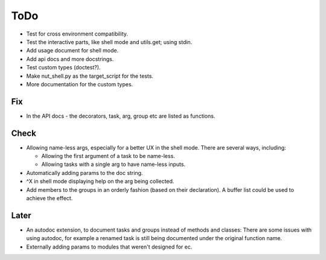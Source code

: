 ToDo
=====

* Test for cross environment compatibility.

* Test the interactive parts, like shell mode and utils.get; using stdin.

* Add usage document for shell mode.

* Add api docs and more docstrings.

* Test custom types (doctest?).

* Make nut_shell.py as the target_script for the tests.

* More documentation for the custom types.

Fix
---

* In the API docs - the decorators, task, arg, group etc are listed as functions.

Check
-----
* Allowing name-less args, especially for a better UX in the shell mode. There are several ways, including:
  
  * Allowing the first argument of a task to be name-less.
  * Allowing tasks with a single arg to have name-less inputs.

* Automatically adding params to the doc string.

* ^X in shell mode displaying help on the arg being collected.

* Add members to the groups in an orderly fashion (based on their declaration). A buffer list could be used to achieve the effect.

Later
-----
* An autodoc extension, to document tasks and groups instead of methods and classes: There are some issues with using autodoc, for example a renamed task is still being documented under the original function name.

* Externally adding params to modules that weren't designed for ec.
